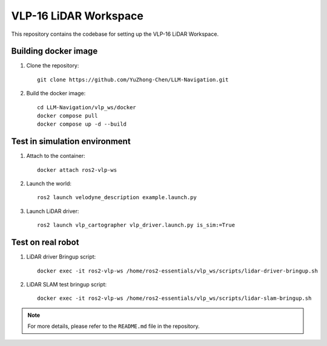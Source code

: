 VLP-16 LiDAR Workspace
=======================

This repository contains the codebase for setting up the VLP-16 LiDAR Workspace.

Building docker image
-----------------------

1. Clone the repository::

    git clone https://github.com/YuZhong-Chen/LLM-Navigation.git

2. Build the docker image::

    cd LLM-Navigation/vlp_ws/docker
    docker compose pull
    docker compose up -d --build

Test in simulation environment
-----------------------

1. Attach to the container::

    docker attach ros2-vlp-ws

2. Launch the world::

    ros2 launch velodyne_description example.launch.py

3. Launch LiDAR driver::

    ros2 launch vlp_cartographer vlp_driver.launch.py is_sim:=True

Test on real robot
-----------------------

1. LiDAR driver Bringup script::

    docker exec -it ros2-vlp-ws /home/ros2-essentials/vlp_ws/scripts/lidar-driver-bringup.sh

2. LiDAR SLAM test bringup script::

    docker exec -it ros2-vlp-ws /home/ros2-essentials/vlp_ws/scripts/lidar-slam-bringup.sh

.. note::
    For more details, please refer to the ``README.md`` file in the repository.